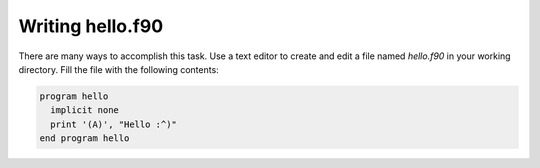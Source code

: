 .. _writing:

Writing hello.f90
=================

There are many ways to accomplish this task. Use a text editor to create and edit a file named `hello.f90` in your working directory. Fill the file with the following contents:

.. code-block:: fortran

   program hello
     implicit none
     print '(A)', "Hello :^)"
   end program hello

